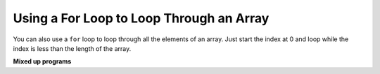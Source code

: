 .. qnum::
   :prefix: 7-3-
   :start: 1

Using a For Loop to Loop Through an Array
==========================================

..	index::
    single: for loop
	pair: loop; from front to back
	
You can also use a ``for`` loop to loop through all the elements of an array.  Just start the index at 0 and loop while the index is less than the length of the array.

.. activecode:: lcal1
   :language: java
   
   public class ArrayWorker
   {
      private int[ ] values;
      
      public ArrayWorker(int[] theValues)
      {
         values = theValues;
      }

      public void multAll(int amt)
      {
        for (int i = 0; i < values.length; i++)
        {
          values[i] = values[i] * amt;
        } // end for loop
      } // end method
      
      public void printValues()
      {
        for (int val : values )
        {
          System.out.println(val);
        }
      }
      
      public static void main(String[] args)
      {
        int[] numArray =  {2, 6, 7, 12, 5};
        ArrayWorker aWorker = new ArrayWorker(numArray); 
        aWorker.multAll(2);
        aWorker.printValues();
        
      }
   }
      
**Mixed up programs**

.. parsonsprob:: pab_1r
   :numbered: left
   :adaptive:

   The following method has the correct code to subtract amt from all the values in the array <b>values</b> (a field of the current object), but the code is mixed up.  Drag the blocks from the left into the correct order on the right and indent them correctly. You will be told if any of the blocks are in the wrong order or not indented correctly.
   -----
   public void subAll(int amt)
   {
   =====
      for (int i = 0; 
           i < values.length; 
           i++)
      {
   =====
         values[i] = values[i] - amt;
   =====
      } // end for loop
   =====
   } // end method
    
